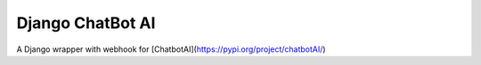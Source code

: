 Django ChatBot AI
==================

A Django wrapper with webhook for [ChatbotAI](https://pypi.org/project/chatbotAI/)




